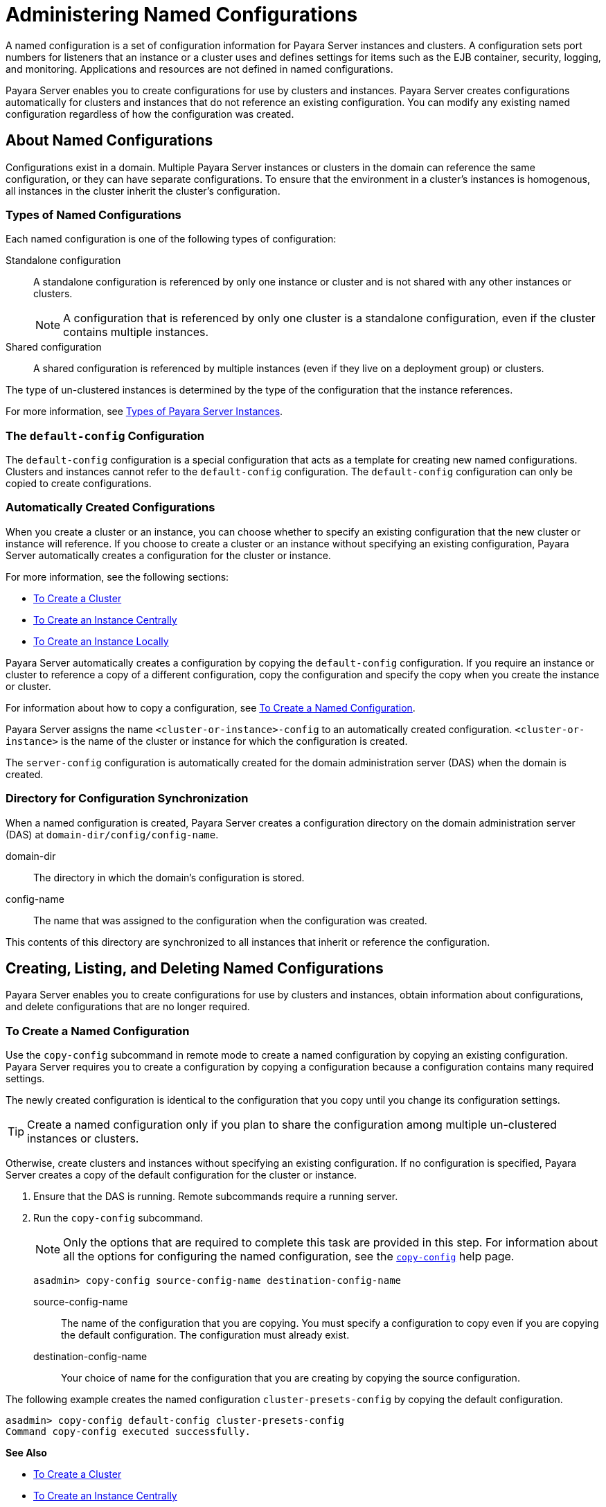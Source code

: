 [[administering-named-configurations]]
= Administering Named Configurations
:ordinal: 7

A named configuration is a set of configuration information for Payara Server instances and clusters. A configuration sets port numbers for listeners that an instance or a cluster uses and defines settings for items such as the EJB container, security, logging, and monitoring. Applications and resources are not defined in named configurations.

Payara Server enables you to create configurations for use by clusters and instances. Payara Server creates configurations automatically for clusters and instances that do not reference an existing configuration. You can modify any existing named configuration regardless of how the configuration was created.

[[about-named-configurations]]
== About Named Configurations

Configurations exist in a domain. Multiple Payara Server instances or clusters in the domain can reference the same configuration, or they can have separate configurations.
To ensure that the environment in a cluster's instances is homogenous, all instances in the cluster inherit the cluster's configuration.

[[types-of-named-configurations]]
=== Types of Named Configurations

Each named configuration is one of the following types of configuration:

Standalone configuration::
A standalone configuration is referenced by only one instance or cluster and is not shared with any other instances or clusters.
+
NOTE: A configuration that is referenced by only one cluster is a standalone configuration, even if the cluster contains multiple instances.

Shared configuration::
  A shared configuration is referenced by multiple instances (even if they live on a deployment group) or clusters.

The type of un-clustered instances is determined by the type of the configuration that the instance references.

For more information, see xref:Technical Documentation/Payara Server Documentation/High Availability/Administering Payara Server Instances.adoc#types-of-payara-server-instances[Types of Payara Server Instances].

[[the-default-config-configuration]]
=== The `default-config` Configuration

The `default-config` configuration is a special configuration that acts as a template for creating new named configurations. Clusters and instances cannot refer to the `default-config` configuration. The `default-config` configuration can only be copied to create configurations.

[[automatically-created-configurations]]
=== Automatically Created Configurations

When you create a cluster or an instance, you can choose whether to specify an existing configuration that the new cluster or instance will reference. If you choose to create a cluster or an instance without specifying an existing configuration, Payara Server automatically creates a configuration for the cluster or instance.

For more information, see the following sections:

* xref:Technical Documentation/Payara Server Documentation/High Availability/Administering Payara Server Clusters.adoc#to-create-a-cluster[To Create a Cluster]
* xref:Technical Documentation/Payara Server Documentation/High Availability/Administering Payara Server Instances.adoc#to-create-an-instance-centrally[To Create an Instance Centrally]
* xref:Technical Documentation/Payara Server Documentation/High Availability/Administering Payara Server Instances.adoc#to-create-an-instance-locally[To Create an Instance Locally]

Payara Server automatically creates a configuration by copying the `default-config` configuration. If you require an instance or cluster to reference a copy of a different configuration, copy the configuration and specify the copy when you create the instance or cluster.

For information about how to copy a configuration, see xref:Technical Documentation/Payara Server Documentation/High Availability/Administering Named Configurations.adoc#to-create-a-named-configuration[To Create a Named Configuration].

Payara Server assigns the name `<cluster-or-instance>-config` to an automatically created configuration. `<cluster-or-instance>` is the name of the cluster or instance for which the configuration is created.

The `server-config` configuration is automatically created for the domain administration server (DAS) when the domain is created.

[[directory-for-configuration-synchronization]]
=== Directory for Configuration Synchronization

When a named configuration is created, Payara Server creates a configuration directory on the domain administration server (DAS) at `domain-dir/config/config-name`.

domain-dir::
  The directory in which the domain's configuration is stored.
config-name::
  The name that was assigned to the configuration when the configuration was created.

This contents of this directory are synchronized to all instances that inherit or reference the configuration.

[[creating-listing-and-deleting-named-configurations]]
== Creating, Listing, and Deleting Named Configurations

Payara Server enables you to create configurations for use by clusters and instances, obtain information about configurations, and delete configurations that are no longer required.

[[to-create-a-named-configuration]]
=== To Create a Named Configuration

Use the `copy-config` subcommand in remote mode to create a named configuration by copying an existing configuration. Payara Server requires you to create a configuration by copying a configuration because a configuration contains many required settings.

The newly created configuration is identical to the configuration that you copy until you change its configuration settings.

TIP: Create a named configuration only if you plan to share the configuration among multiple un-clustered instances or clusters.

Otherwise, create clusters and instances without specifying an existing configuration.
If no configuration is specified, Payara Server creates a copy of the default configuration for the cluster or instance.

. Ensure that the DAS is running. Remote subcommands require a running server.
. Run the `copy-config` subcommand.
+
NOTE: Only the options that are required to complete this task are provided in this step.
For information about all the options for configuring the named configuration, see the xref:ROOT:Technical Documentation/Payara Server Documentation/Command Reference/copy-config.adoc#copy-config[`copy-config`] help page.
+
[source,shell]
----
asadmin> copy-config source-config-name destination-config-name
----
+
source-config-name::
  The name of the configuration that you are copying. You must specify a configuration to copy even if you are copying the default configuration. The configuration must already exist.
destination-config-name::
  Your choice of name for the configuration that you are creating by copying the source configuration.

The following example creates the named configuration `cluster-presets-config` by copying the default configuration.

[source,shell]
----
asadmin> copy-config default-config cluster-presets-config
Command copy-config executed successfully.
----

*See Also*

* xref:Technical Documentation/Payara Server Documentation/High Availability/Administering Payara Server Clusters.adoc#to-create-a-cluster[To Create a Cluster]
* xref:Technical Documentation/Payara Server Documentation/High Availability/Administering Payara Server Instances.adoc#to-create-an-instance-centrally[To Create an Instance Centrally]
* xref:Technical Documentation/Payara Server Documentation/High Availability/Administering Payara Server Instances.adoc#to-create-an-instance-locally[To Create an Instance Locally]
* xref:ROOT:Technical Documentation/Payara Server Documentation/Command Reference/copy-config.adoc#copy-config[`copy-config`]

You can also view the full syntax and options of the subcommand by typing `asadmin help copy-config` at the command line.

[[to-list-the-named-configurations-in-a-domain]]
=== To List the Named Configurations in a Domain

Use the `list-configs` subcommand in remote mode to list existing named configurations in a domain.

. Ensure that the DAS is running. Remote subcommands require a running server.
. Run the xref:ROOT:Technical Documentation/Payara Server Documentation/Command Reference/list-configs.adoc[`list-configs`] subcommand.
+
[source,shell]
----
asadmin> list-configs
----

The following example lists all named configurations in the current domain.

[source,shell]
----
asadmin> list-configs
server-config
default-config
cluster-presets-config
Command list-configs executed successfully.
----

*See Also*

xref:ROOT:Technical Documentation/Payara Server Documentation/Command Reference/list-configs.adoc[`list-configs`]

You can also view the full syntax and options of the subcommand by typing `asadmin help list-configs` at the command line.

[[to-list-the-targets-of-a-named-configuration]]
=== To List the Targets of a Named Configuration

Use the `list-clusters` subcommand and the `list-instances` subcommand in remote mode to list the targets of a named configuration.

The targets of a named configuration are the clusters and Payara Server instances that reference the configuration.

. Ensure that the DAS is running. Remote subcommands require a running server.
. List the clusters that refer to the configuration.
+
[source,shell]
----
asadmin> list-clusters config-name
----
+
config-name::
  The name of the configuration whose targets you are listing.
. List the instances that refer to the configuration.
+
[source,shell]
----
asadmin> list-instances config-name
----
+
config-name::
  The name of the configuration whose targets you are listing.

The following example shows that the cluster `ymlcluster` and the instances `yml-i1` and `yml-i2` reference the named configuration `ymlcluster-config`.

[source,shell]
----
asadmin> list-clusters ymlcluster-config

ymlcluster partially running
Command list-clusters executed successfully.
asadmin> list-instances ymlcluster-config
yml-i1   running
yml-i2   not running
Command list-instances executed successfully.
----

*See Also*

* xref:ROOT:Technical Documentation/Payara Server Documentation/Command Reference/list-clusters.adoc[`list-clusters`]
* xref:ROOT:Technical Documentation/Payara Server Documentation/Command Reference/list-instances.adoc[`list-instances`]

You can also view the full syntax and options of the subcommands by typing the following commands at the command line:

* `asadmin help list-clusters`
* `asadmin help list-instances`

[[to-delete-a-named-configuration]]
=== To Delete a Named Configuration

Use the `delete-config` subcommand in remote mode to delete an existing named configuration from the configuration of the DAS.

You cannot delete the `default-config` configuration.

NOTE: A standalone configuration that was created automatically for a cluster or a Payara Server instance is deleted when the cluster or instance is deleted.

*Before You Begin*

Ensure that no clusters or instances refer to the configuration. If a cluster or instance refers to the configuration and is no longer required, delete the cluster or instance.

. Ensure that the DAS is running. Remote subcommands require a running server.
. Confirm that no clusters refer to the configuration that you are deleting.
+
[source,shell]
----
asadmin> list-clusters config-name
----
+
config-name::
  The name of the configuration that you are deleting.

. Confirm that no instances refer to the configuration that you are deleting.
+
[source,shell]
----
asadmin> list-instances config-name
----
+
config-name::
  The name of the configuration that you are deleting.

. Run the xref:ROOT:Technical Documentation/Payara Server Documentation/Command Reference/delete-config.adoc[`delete-config`] subcommand.
+
[source,shell]
----
asadmin> delete-config config-name
----
config-name::
  The name of the configuration that you are deleting.

The following example confirms that no clusters or instances refer to the configuration `cluster-presets-config` and then deletes the configuration.

[source,shell]
----
asadmin> list-clusters cluster-presets-config
Nothing to list
Command list-clusters executed successfully.

asadmin> list-instances cluster-presets-config
Nothing to list.
Command list-instances executed successfully.

asadmin> delete-config cluster-presets-config
Command delete-config executed successfully.
----

*See Also*

* xref:Technical Documentation/Payara Server Documentation/High Availability/Administering Payara Server Instances.adoc#to-delete-an-instance-centrally[To Delete an Instance Centrally]
* xref:Technical Documentation/Payara Server Documentation/High Availability/Administering Payara Server Instances.adoc#to-delete-an-instance-locally[To Delete an Instance Locally]
* xref:Technical Documentation/Payara Server Documentation/High Availability/Administering Payara Server Clusters.adoc#to-delete-a-cluster[To Delete a Cluster]
* xref:ROOT:Technical Documentation/Payara Server Documentation/Command Reference/delete-config.adoc#delete-config[`delete-config`]
* xref:ROOT:Technical Documentation/Payara Server Documentation/Command Reference/list-clusters.adoc#list-clusters[`list-clusters`]
* xref:ROOT:Technical Documentation/Payara Server Documentation/Command Reference/list-instances.adoc#list-instances[`list-instances`]

You can also view the full syntax and options of the subcommands by typing the following commands at the command line:

* `asadmin help delete-config`
* `asadmin help list-clusters`
* `asadmin help list-instances`

[[modifying-properties-for-named-configurations-and-instances]]
== Modifying Properties for Named Configurations and Instances

The properties in a named configuration define port numbers for un-clustered instances that reference the configuration or clustered instances that inherit the configuration. An instance initially obtains port numbers from the configuration that the instance references or inherits.

CAUTION: To avoid port conflicts, edit the properties of named configurations and instances.

[[properties-for-port-numbers-in-a-named-configuration]]
=== Properties for Port Numbers in a Named Configuration

The default configuration `default-config` contains properties that define the initial values of port numbers in a configuration that is copied from `default-config`. When an instance or a cluster that references the configuration is created, these properties are set for the instance.

You can create additional system properties for a configuration either by specifying the `--systemproperties` option of the xref:ROOT:Technical Documentation/Payara Server Documentation/Command Reference/copy-config.adoc[`copy-config`] subcommand or by using the xref:ROOT:Technical Documentation/Payara Server Documentation/Command Reference/create-system-properties.adoc[`create-system-properties`] subcommand.

To reference a system property from the configuration, use the `$\{property-name\}` notation, where prop-name is the name of the system property.

For example, if a configuration defines additional HTTP listeners, use system properties to define the ports for those listeners. However, these properties are not set automatically when an instance or a cluster that references the configuration is created.

NOTE: You must set these properties explicitly when you create the instance or cluster.

//TODO - Add any additional ports created for Payara Server

The properties in a named configuration that define port numbers are as follows:

`ASADMIN_LISTENER_PORT`::
  This property specifies the port number of the HTTP port or HTTPS port through which the DAS connects to the instance to manage the instance.
`HTTP_LISTENER_PORT`::
  This property specifies the port number of the port that is used to listen for HTTP requests.
`HTTP_SSL_LISTENER_PORT`::
  This property specifies the port number of the port that is used to listen for HTTPS requests.
`IIOP_LISTENER_PORT`::
  This property specifies the port number of the port that is used for IIOP connections.
`IIOP_SSL_LISTENER_PORT`::
  This property specifies the port number of the port that is used for secure IIOP connections.
`IIOP_SSL_MUTUALAUTH_PORT`::
  This property specifies the port number of the port that is used for secure IIOP connections with client authentication.
`JAVA_DEBUGGER_PORT`::
  This property specifies the port number of the port that is used for connections to the http://java.sun.com/javase/technologies/core/toolsapis/jpda/[Java Platform Debugger Architecture (JPDA)] debugger.
`JMS_PROVIDER_PORT`::
  This property specifies the port number for the Jakarta Message Service provider.
`JMX_SYSTEM_CONNECTOR_PORT`::
  This property specifies the port number on which the JMX connector listens.
`OSGI_SHELL_TELNET_PORT`::
This property specifies the port number of the port that is used for connections to the http://felix.apache.org/site/apache-felix-remote-shell.html[Apache Felix Remote Shell].
+
This shell uses the Felix shell service to interact with the OSGi module management subsystem.

TIP: Valid port values are `1-65535`.

WARNING: On UNIX operating systems, creating sockets that listen on ports `1-1024` requires superuser privileges.

[[to-modify-a-named-configurations-properties]]
=== To Modify a Named Configuration's Properties

Use the `get` subcommand and the `set` subcommand in remote mode to modify a named configuration's properties.

You might copy a configuration for use by instances that reside on the same host as instances that refer to the original configuration. In this situation, edit the properties of one of the configurations to ensure that instances that will refer to the configuration have the correct initial settings.

If you change the port number in a configuration, the port number is changed for any instance that references or inherits the configuration.

. Ensure that the DAS is running. Remote subcommands require a running server.
. For each property that you are modifying, determine the current value and set the new value.
. Determine the current value of the property.
+
[source,shell]
----
asadmin> get configs.config.config-name.system-property.property-name.value
----
+
config-name::
  The name of the configuration whose properties you are modifying.
property-name::
  The name of the property that you are modifying. For a list of available properties, see xref:Technical Documentation/Payara Server Documentation/High Availability/Administering Named Configurations.adoc#properties-for-port-numbers-in-a-named-configuration[Properties for Port Numbers in a Named Configuration].

. Set the property to its new value.
+
[source,shell]
----
asadmin> set configs.config.config-name.system-property.property-name.value=new-value
----
config-name::
  The name of the configuration whose properties you are modifying.
property-name::
  The name of the property that you are modifying. For a list of available properties, see xref:Technical Documentation/Payara Server Documentation/High Availability/Administering Named Configurations.adoc#properties-for-port-numbers-in-a-named-configuration[Properties for Port Numbers in a Named Configuration].
new-value::
  The value to which you are setting the property.

The following example changes the value of the `JMS_PROVIDER_PORT` property in the `cluster-presets-config` configuration from `27676` to `27678`.

[source,shell]
----
asadmin> get configs.config.cluster-presets-config.system-property.JMS_PROVIDER_PORT.value

configs.config.cluster-presets-config.system-property.JMS_PROVIDER_PORT.value=27676
Command get executed successfully.

asadmin> set configs.config.cluster-presets-config.system-property.JMS_PROVIDER_PORT.value=27678

Command set executed successfully.
----

*See Also*

* xref:ROOT:Technical Documentation/Payara Server Documentation/Command Reference/get.adoc[`get` command]
* xref:ROOT:Technical Documentation/Payara Server Documentation/Command Reference/set.adoc[`set` command]

You can also view the full syntax and options of the subcommands by typing the following commands at the command line:

* `asadmin help get`
* `asadmin help set`

[[to-modify-port-numbers-of-an-instance]]
=== To Modify Port Numbers of an Instance

Use the `get` subcommand and the `set` subcommand in remote mode to modify the port numbers of an instance.

The port numbers of an instance are initially set in the configuration that the instance references or inherits from its parent cluster. Multiple instances that reside on the same host must each listen on a unique port number.

Therefore, if multiple instances that reference or inherit the same configuration reside on the same host, a port conflict prevents all except one of the instances from starting. To avoid port conflicts, modify the port numbers on which individual instances listen.

If you modify an instance's port number and later modify the port number in the instance's configuration, the instance's port number remains unchanged.

The port numbers of an instance are stored as Java system properties. When Payara Server is started, it treats these properties in the same way as properties that are passed through the `-D` option of the Java application launcher.

. Ensure that the DAS is running. Remote subcommands require a running server.
. For each port number that you are modifying, determine the current value and set the new value.
.  Determine the current value of the port number.
+
[source,shell]
----
asadmin> get
servers.server.instance-name.system-property.port-property.value
----
instance-name::
  The name of the instance whose port numbers you are modifying.
port-property::
  The name of the property that corresponds to the port number that you are modifying. For a list of available properties, see xref:Technical Documentation/Payara Server Documentation/High Availability/Administering Named Configurations.adoc#properties-for-port-numbers-in-a-named-configuration[Properties for Port Numbers in a Named Configuration].
. Set the port number to its new value.
+
[source,shell]
----
asadmin> get
servers.server.instance-name.system-property.port-property.value=new-value
----
instance-name::
  The name of the instance whose port numbers you are modifying.
port-property::
  The name of the property that corresponds to the port number that you are modifying. For a list of available properties, see xref:Technical Documentation/Payara Server Documentation/High Availability/Administering Named Configurations.adoc#properties-for-port-numbers-in-a-named-configuration[Properties for Port Numbers in a Named Configuration].
new-value::
  The value to which you are setting the port number.

The following example changes the port number of the HTTP port or the HTTPS port for administration of the `pmdsainst` instance from `24849` to `24859`.

[source,shell]
----
asadmin> get servers.server.pmdsainst.system-property.ASADMIN_LISTENER_PORT.value

servers.server.pmdsainst.system-property.ASADMIN_LISTENER_PORT.value=24849

Command get executed successfully.
asadmin> set servers.server.pmdsainst.system-property.ASADMIN_LISTENER_PORT.value=24859

Command set executed successfully.
----

*See Also*

* xref:ROOT:Technical Documentation/Payara Server Documentation/Command Reference/get.adoc[`get` command]
* xref:ROOT:Technical Documentation/Payara Server Documentation/Command Reference/set.adoc[`set` command]

You can also view the full syntax and options of the subcommands by typing the following commands at the command line:

* `asadmin help get`
* `asadmin help set`
